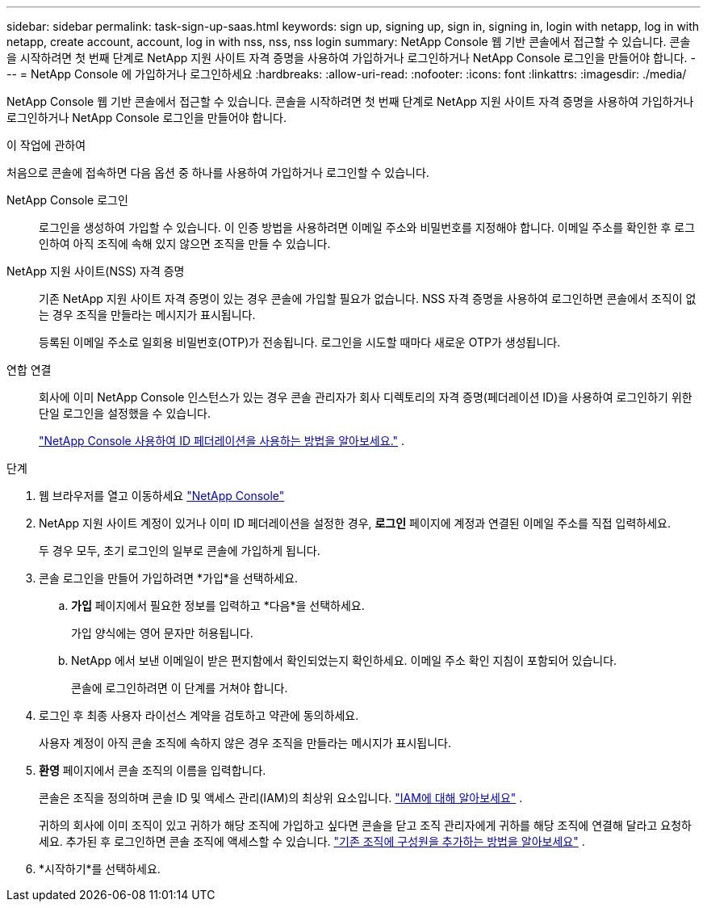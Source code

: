 ---
sidebar: sidebar 
permalink: task-sign-up-saas.html 
keywords: sign up, signing up, sign in, signing in, login with netapp, log in with netapp, create account, account, log in with nss, nss, nss login 
summary: NetApp Console 웹 기반 콘솔에서 접근할 수 있습니다.  콘솔을 시작하려면 첫 번째 단계로 NetApp 지원 사이트 자격 증명을 사용하여 가입하거나 로그인하거나 NetApp Console 로그인을 만들어야 합니다. 
---
= NetApp Console 에 가입하거나 로그인하세요
:hardbreaks:
:allow-uri-read: 
:nofooter: 
:icons: font
:linkattrs: 
:imagesdir: ./media/


[role="lead"]
NetApp Console 웹 기반 콘솔에서 접근할 수 있습니다.  콘솔을 시작하려면 첫 번째 단계로 NetApp 지원 사이트 자격 증명을 사용하여 가입하거나 로그인하거나 NetApp Console 로그인을 만들어야 합니다.

.이 작업에 관하여
처음으로 콘솔에 접속하면 다음 옵션 중 하나를 사용하여 가입하거나 로그인할 수 있습니다.

NetApp Console 로그인:: 로그인을 생성하여 가입할 수 있습니다.  이 인증 방법을 사용하려면 이메일 주소와 비밀번호를 지정해야 합니다.  이메일 주소를 확인한 후 로그인하여 아직 조직에 속해 있지 않으면 조직을 만들 수 있습니다.
NetApp 지원 사이트(NSS) 자격 증명:: 기존 NetApp 지원 사이트 자격 증명이 있는 경우 콘솔에 가입할 필요가 없습니다.  NSS 자격 증명을 사용하여 로그인하면 콘솔에서 조직이 없는 경우 조직을 만들라는 메시지가 표시됩니다.
+
--
등록된 이메일 주소로 일회용 비밀번호(OTP)가 전송됩니다.  로그인을 시도할 때마다 새로운 OTP가 생성됩니다.

--
연합 연결:: 회사에 이미 NetApp Console 인스턴스가 있는 경우 콘솔 관리자가 회사 디렉토리의 자격 증명(페더레이션 ID)을 사용하여 로그인하기 위한 단일 로그인을 설정했을 수 있습니다.
+
--
link:concept-federation.html["NetApp Console 사용하여 ID 페더레이션을 사용하는 방법을 알아보세요."] .

--


.단계
. 웹 브라우저를 열고 이동하세요 https://console.netapp.com["NetApp Console"^]
. NetApp 지원 사이트 계정이 있거나 이미 ID 페더레이션을 설정한 경우, *로그인* 페이지에 계정과 연결된 이메일 주소를 직접 입력하세요.
+
두 경우 모두, 초기 로그인의 일부로 콘솔에 가입하게 됩니다.

. 콘솔 로그인을 만들어 가입하려면 *가입*을 선택하세요.
+
.. *가입* 페이지에서 필요한 정보를 입력하고 *다음*을 선택하세요.
+
가입 양식에는 영어 문자만 허용됩니다.

.. NetApp 에서 보낸 이메일이 받은 편지함에서 확인되었는지 확인하세요. 이메일 주소 확인 지침이 포함되어 있습니다.
+
콘솔에 로그인하려면 이 단계를 거쳐야 합니다.



. 로그인 후 최종 사용자 라이선스 계약을 검토하고 약관에 동의하세요.
+
사용자 계정이 아직 콘솔 조직에 속하지 않은 경우 조직을 만들라는 메시지가 표시됩니다.

. *환영* 페이지에서 콘솔 조직의 이름을 입력합니다.
+
콘솔은 조직을 정의하며 콘솔 ID 및 액세스 관리(IAM)의 최상위 요소입니다. link:concept-identity-and-access-management.html["IAM에 대해 알아보세요"] .

+
귀하의 회사에 이미 조직이 있고 귀하가 해당 조직에 가입하고 싶다면 콘솔을 닫고 조직 관리자에게 귀하를 해당 조직에 연결해 달라고 요청하세요.  추가된 후 로그인하면 콘솔 조직에 액세스할 수 있습니다. link:task-iam-manage-members-permissions#add-members["기존 조직에 구성원을 추가하는 방법을 알아보세요"] .

. *시작하기*를 선택하세요.

